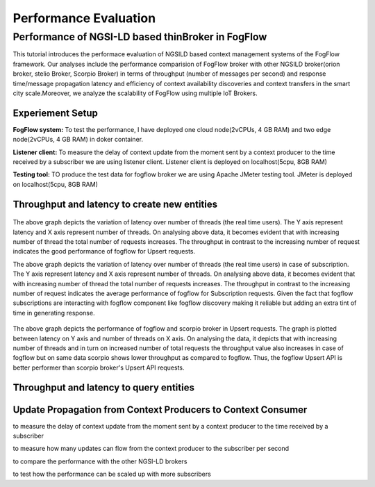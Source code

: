 *****************************************
Performance Evaluation
*****************************************


Performance of NGSI-LD based thinBroker in FogFlow 
================================================================

This tutorial introduces the performace evaluation of NGSILD based context management systems of the FogFlow framework. Our analyses include the performance comparision of FogFlow broker with other NGSILD broker(orion broker, stelio Broker, Scorpio Broker) in terms of  throughput (number of messages per second) and response time/message propagation latency and  efficiency of context availability discoveries and context transfers in the smart city scale.Moreover, we analyze the scalability of FogFlow using multiple IoT Brokers.


Experiement Setup
-------------------

**FogFlow system:** To test the performance, I have deployed one cloud node(2vCPUs, 4 GB RAM) and two edge node(2vCPUs, 4 GB RAM) in doker container.

**Listener client:** To measure the delay of context update from the moment sent by a context producer to the time received by a subscriber we are using listener client. Listener client is deployed on localhost(5cpu, 8GB RAM)

**Testing tool:** TO produce the test data for fogflow broker we are using Apache JMeter testing tool. JMeter is deployed on localhost(5cpu, 8GB RAM)



Throughput and latency to create new entities
--------------------------------------------------

.. figure:: figures/1.1.png

.. figure:: figures/1.1NewData.png

The above graph depicts the variation of latency over number of threads (the real time users). The Y axis represent latency and X axis represent number of threads. On analysing above data, it becomes evident that with increasing number of thread the total number of requests increases. The throughput in contrast to the increasing number of request indicates the good performance of fogflow for Upsert requests.

The above graph depicts the variation of latency over number of threads (the real time users) in case of subscription. The Y axis represent latency and X axis represent number of threads. On analysing above data, it becomes evident that with increasing number of thread the total number of requests increases. The throughput in contrast to the increasing number of request indicates the average performance of fogflow for Subscription requests. Given the fact that fogflow subscriptions are interacting with fogflow component like fogflow discovery making it reliable but adding an extra tint of time in generating response.

.. figure:: figures/1.2NewUpsert.png

.. figure:: figures/1.2upsertdata.png

The above graph depicts the performance of fogflow and scorpio broker in Upsert requests. The graph is plotted between latency on Y axis and number of threads on X axis. On analysing the data, it depicts that with increasing number of threads and in turn on increased number of total requests the throughput value also increases in case of fogflow but on same data scorpio shows lower throughput as compared to fogflow. Thus, the fogflow Upsert API is better performer than scorpio broker's Upsert API requests.

.. figure:: figures/1.2Subscription.png

.. figure:: figures/1.2SubscriptionData.png

.. figure:: figures/1.3upsert.png

.. figure:: figures/1.3upsertdata.png


Throughput and latency to query entities
--------------------------------------------------

.. figure:: figures/2.1Id.png

.. figure:: figures/2.1IDData.png

.. figure:: figures/2.1SubID.png

.. figure:: figures/2.1SubBYIDData.png


Update Propagation from Context Producers to Context Consumer
------------------------------------------------------------------

to measure the delay of context update from the moment sent by a context producer to the time received by a subscriber

to measure how many updates can flow from the context producer to the subscriber per second

to compare the performance with the other NGSI-LD brokers

to test how the performance can be scaled up with more subscribers


